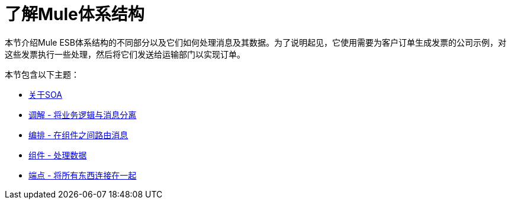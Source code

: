 = 了解Mule体系结构

本节介绍Mule ESB体系结构的不同部分以及它们如何处理消息及其数据。为了说明起见，它使用需要为客户订单生成发票的公司示例，对这些发票执行一些处理，然后将它们发送给运输部门以实现订单。

本节包含以下主题：

*  link:/mule-user-guide/v/3.3/about-soa[关于SOA]
*  link:/mule-user-guide/v/3.3/mediation-separating-business-logic-from-messaging[调解 - 将业务逻辑与消息分离]
*  link:/mule-user-guide/v/3.3/orchestration-routing-messages-between-components[编排 - 在组件之间路由消息]
*  link:/mule-user-guide/v/3.3/components-processing-the-data[组件 - 处理数据]
*  link:/mule-user-guide/v/3.3/endpoints-wiring-everything-together[端点 - 将所有东西连接在一起]

